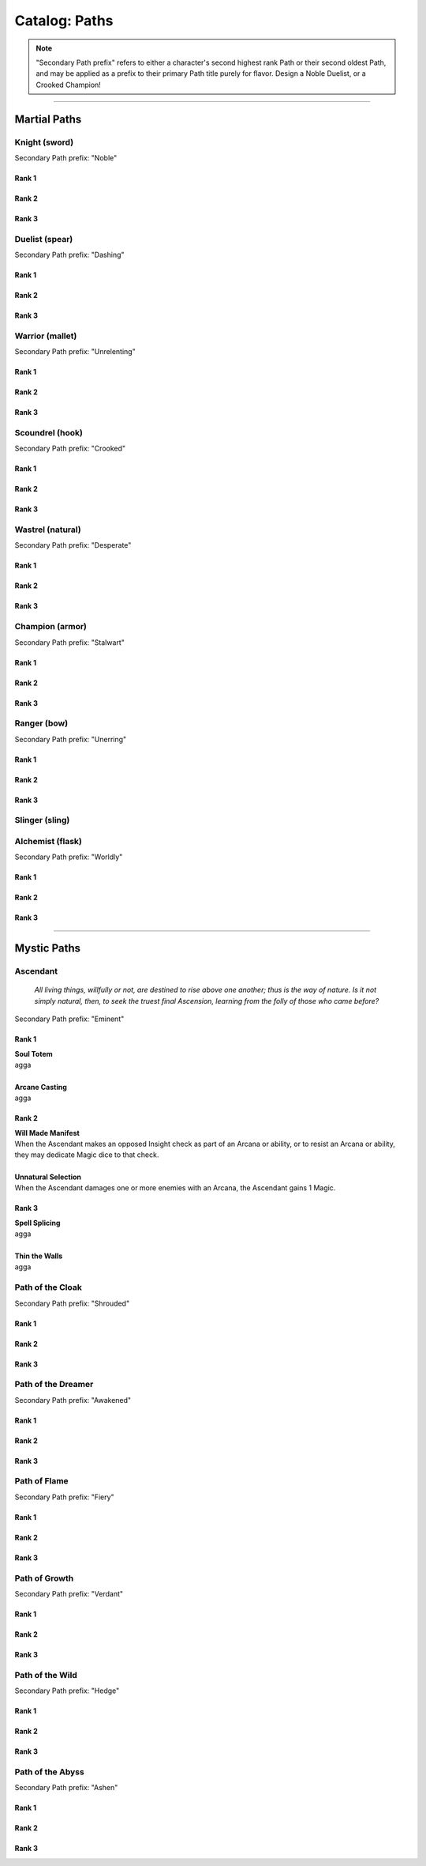 *****
Catalog: Paths
*****

.. Note::
  "Secondary Path prefix" refers to either a character's second highest rank Path or their second oldest Path, and may be applied as a prefix to their primary Path title purely for flavor. Design a Noble Duelist, or a Crooked Champion!

--------

Martial Paths
=============

Knight (sword)
------
Secondary Path prefix: "Noble"

Rank 1
~~~~~~

Rank 2
~~~~~~

Rank 3
~~~~~~

Duelist (spear)
------
Secondary Path prefix: "Dashing"

Rank 1
~~~~~~

Rank 2
~~~~~~

Rank 3
~~~~~~

Warrior (mallet)
------
Secondary Path prefix: "Unrelenting"

Rank 1
~~~~~~

Rank 2
~~~~~~

Rank 3
~~~~~~

Scoundrel (hook)
------
Secondary Path prefix: "Crooked"

Rank 1
~~~~~~

Rank 2
~~~~~~

Rank 3
~~~~~~

Wastrel (natural)
------
Secondary Path prefix: "Desperate"

Rank 1
~~~~~~

Rank 2
~~~~~~

Rank 3
~~~~~~

Champion (armor)
------
Secondary Path prefix: "Stalwart"

Rank 1
~~~~~~

Rank 2
~~~~~~

Rank 3
~~~~~~

Ranger (bow)
------
Secondary Path prefix: "Unerring"

Rank 1
~~~~~~

Rank 2
~~~~~~

Rank 3
~~~~~~

Slinger (sling)
------

Alchemist (flask)
------
Secondary Path prefix: "Worldly"

Rank 1
~~~~~~

Rank 2
~~~~~~

Rank 3
~~~~~~

--------

Mystic Paths
============

Ascendant
-----
  *All living things, willfully or not, are destined to rise above one another; thus is the way of nature. Is it not simply natural, then, to seek the truest final Ascension, learning from the folly of those who came before?*

Secondary Path prefix: "Eminent"

Rank 1
~~~~~~
| **Soul Totem**
| agga
|
| **Arcane Casting**
| agga

Rank 2
~~~~~~
| **Will Made Manifest**
| When the Ascendant makes an opposed Insight check as part of an Arcana or ability, or to resist an Arcana or ability, they may dedicate Magic dice to that check.
|
| **Unnatural Selection**
| When the Ascendant damages one or more enemies with an Arcana, the Ascendant gains 1 Magic.

Rank 3
~~~~~~
| **Spell Splicing**
| agga
|
| **Thin the Walls**
| agga

Path of the Cloak
-----
Secondary Path prefix: "Shrouded"

Rank 1
~~~~~~

Rank 2
~~~~~~

Rank 3
~~~~~~

Path of the Dreamer
-----
Secondary Path prefix: "Awakened"

Rank 1
~~~~~~

Rank 2
~~~~~~

Rank 3
~~~~~~

Path of Flame
---------
Secondary Path prefix: "Fiery"

Rank 1
~~~~~~

Rank 2
~~~~~~

Rank 3
~~~~~~

Path of Growth
-----
Secondary Path prefix: "Verdant"

Rank 1
~~~~~~

Rank 2
~~~~~~

Rank 3
~~~~~~

Path of the Wild
-----
Secondary Path prefix: "Hedge"

Rank 1
~~~~~~

Rank 2
~~~~~~

Rank 3
~~~~~~

Path of the Abyss
-----
Secondary Path prefix: "Ashen"

Rank 1
~~~~~~

Rank 2
~~~~~~

Rank 3
~~~~~~
